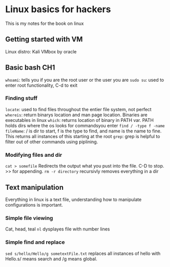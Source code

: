 * Linux basics for hackers
  This is my notes for the book on linux
** Getting started with VM
   Linux distro: Kali
   VMbox by oracle
** Basic bash CH1
   ~whoami~: tells you if you are the root user or the user you are
   ~sudo su~: used to enter root functionality, C-d to exit
*** Finding stuff
    ~locate~: used to find files throughout the entier file system, not perfect
    ~whereis~: return binarys location and man page location. Binaries are executables in linux
    ~which~: returns location of binary in PATH var. PATH holds dirs where the os looks for commandsyou enter
    ~find / -type f -name fileName~: / is dir to start, f is the type to find, and name is the name to fine. This returns all instances of this starting at the root 
   ~grep~: grep is helpful to filter out of other commands using piplining.
*** Modifying files and dir
    ~cat > somefile~ Redirects the output what you pust into the file. C-D to stop. >> for appending.
    ~rm -r directory~ recursivly removes everything in a dir
** Text manipulation
   Everything in linux is a text file, understanding how to manipulate configurations is important. 
*** Simple file viewing
    Cat, head, teal
    ~nl~ dysplayes file with number lines
*** Simple find and replace
    ~sed s/hello/Hello/g sometextFile.txt~ replaces all instances of hello with Hello.s/ means search and /g means global. 
